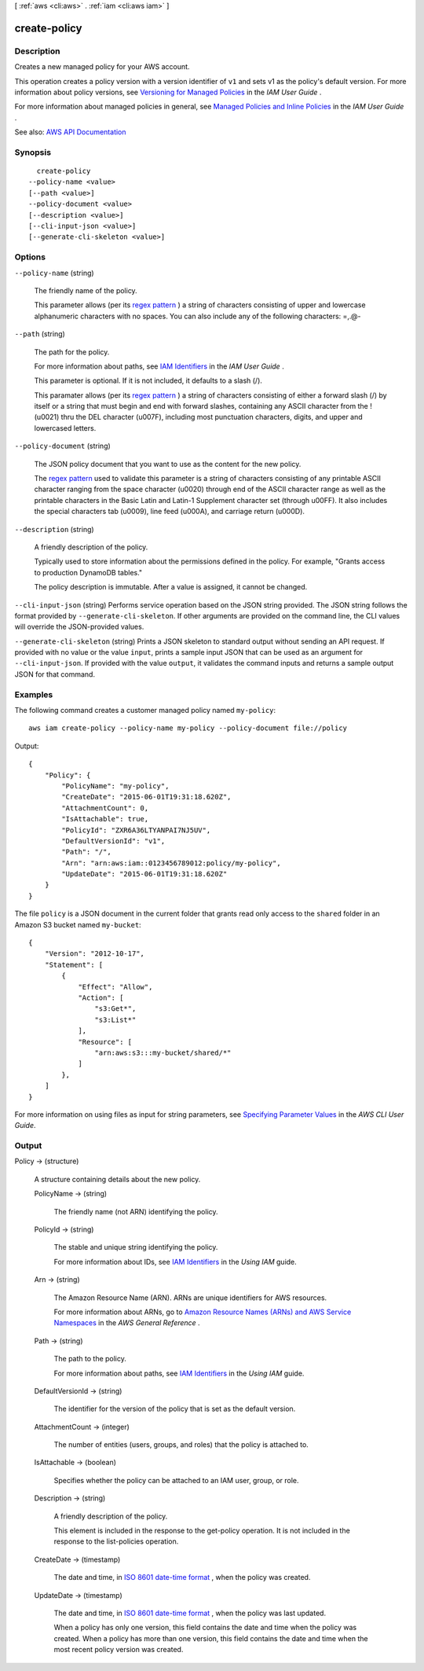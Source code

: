 [ :ref:`aws <cli:aws>` . :ref:`iam <cli:aws iam>` ]

.. _cli:aws iam create-policy:


*************
create-policy
*************



===========
Description
===========



Creates a new managed policy for your AWS account.

 

This operation creates a policy version with a version identifier of ``v1`` and sets v1 as the policy's default version. For more information about policy versions, see `Versioning for Managed Policies <http://docs.aws.amazon.com/IAM/latest/UserGuide/policies-managed-versions.html>`_ in the *IAM User Guide* .

 

For more information about managed policies in general, see `Managed Policies and Inline Policies <http://docs.aws.amazon.com/IAM/latest/UserGuide/policies-managed-vs-inline.html>`_ in the *IAM User Guide* .



See also: `AWS API Documentation <https://docs.aws.amazon.com/goto/WebAPI/iam-2010-05-08/CreatePolicy>`_


========
Synopsis
========

::

    create-policy
  --policy-name <value>
  [--path <value>]
  --policy-document <value>
  [--description <value>]
  [--cli-input-json <value>]
  [--generate-cli-skeleton <value>]




=======
Options
=======

``--policy-name`` (string)


  The friendly name of the policy.

   

  This parameter allows (per its `regex pattern <http://wikipedia.org/wiki/regex>`_ ) a string of characters consisting of upper and lowercase alphanumeric characters with no spaces. You can also include any of the following characters: =,.@-

  

``--path`` (string)


  The path for the policy.

   

  For more information about paths, see `IAM Identifiers <http://docs.aws.amazon.com/IAM/latest/UserGuide/Using_Identifiers.html>`_ in the *IAM User Guide* .

   

  This parameter is optional. If it is not included, it defaults to a slash (/).

   

  This paramater allows (per its `regex pattern <http://wikipedia.org/wiki/regex>`_ ) a string of characters consisting of either a forward slash (/) by itself or a string that must begin and end with forward slashes, containing any ASCII character from the ! (\u0021) thru the DEL character (\u007F), including most punctuation characters, digits, and upper and lowercased letters.

  

``--policy-document`` (string)


  The JSON policy document that you want to use as the content for the new policy.

   

  The `regex pattern <http://wikipedia.org/wiki/regex>`_ used to validate this parameter is a string of characters consisting of any printable ASCII character ranging from the space character (\u0020) through end of the ASCII character range as well as the printable characters in the Basic Latin and Latin-1 Supplement character set (through \u00FF). It also includes the special characters tab (\u0009), line feed (\u000A), and carriage return (\u000D).

  

``--description`` (string)


  A friendly description of the policy.

   

  Typically used to store information about the permissions defined in the policy. For example, "Grants access to production DynamoDB tables."

   

  The policy description is immutable. After a value is assigned, it cannot be changed.

  

``--cli-input-json`` (string)
Performs service operation based on the JSON string provided. The JSON string follows the format provided by ``--generate-cli-skeleton``. If other arguments are provided on the command line, the CLI values will override the JSON-provided values.

``--generate-cli-skeleton`` (string)
Prints a JSON skeleton to standard output without sending an API request. If provided with no value or the value ``input``, prints a sample input JSON that can be used as an argument for ``--cli-input-json``. If provided with the value ``output``, it validates the command inputs and returns a sample output JSON for that command.



========
Examples
========

The following command creates a customer managed policy named ``my-policy``::

  aws iam create-policy --policy-name my-policy --policy-document file://policy

Output::

  {
      "Policy": {
          "PolicyName": "my-policy",
          "CreateDate": "2015-06-01T19:31:18.620Z",
          "AttachmentCount": 0,
          "IsAttachable": true,
          "PolicyId": "ZXR6A36LTYANPAI7NJ5UV",
          "DefaultVersionId": "v1",
          "Path": "/",
          "Arn": "arn:aws:iam::0123456789012:policy/my-policy",
          "UpdateDate": "2015-06-01T19:31:18.620Z"
      }
  }

The file ``policy`` is a JSON document in the current folder that grants read only access to the ``shared`` folder in an Amazon S3 bucket named ``my-bucket``::

  {
      "Version": "2012-10-17",
      "Statement": [
          {
              "Effect": "Allow",
              "Action": [
                  "s3:Get*",
                  "s3:List*"
              ],
              "Resource": [
                  "arn:aws:s3:::my-bucket/shared/*"
              ]
          },
      ]
  }

For more information on using files as input for string parameters, see `Specifying Parameter Values`_ in the *AWS CLI User Guide*.

.. _`Specifying Parameter Values`: http://docs.aws.amazon.com/cli/latest/userguide/cli-using-param.html


======
Output
======

Policy -> (structure)

  

  A structure containing details about the new policy.

  

  PolicyName -> (string)

    

    The friendly name (not ARN) identifying the policy.

    

    

  PolicyId -> (string)

    

    The stable and unique string identifying the policy.

     

    For more information about IDs, see `IAM Identifiers <http://docs.aws.amazon.com/IAM/latest/UserGuide/Using_Identifiers.html>`_ in the *Using IAM* guide.

    

    

  Arn -> (string)

    

    The Amazon Resource Name (ARN). ARNs are unique identifiers for AWS resources.

     

    For more information about ARNs, go to `Amazon Resource Names (ARNs) and AWS Service Namespaces <http://docs.aws.amazon.com/general/latest/gr/aws-arns-and-namespaces.html>`_ in the *AWS General Reference* . 

    

    

  Path -> (string)

    

    The path to the policy.

     

    For more information about paths, see `IAM Identifiers <http://docs.aws.amazon.com/IAM/latest/UserGuide/Using_Identifiers.html>`_ in the *Using IAM* guide.

    

    

  DefaultVersionId -> (string)

    

    The identifier for the version of the policy that is set as the default version.

    

    

  AttachmentCount -> (integer)

    

    The number of entities (users, groups, and roles) that the policy is attached to.

    

    

  IsAttachable -> (boolean)

    

    Specifies whether the policy can be attached to an IAM user, group, or role.

    

    

  Description -> (string)

    

    A friendly description of the policy.

     

    This element is included in the response to the  get-policy operation. It is not included in the response to the  list-policies operation. 

    

    

  CreateDate -> (timestamp)

    

    The date and time, in `ISO 8601 date-time format <http://www.iso.org/iso/iso8601>`_ , when the policy was created.

    

    

  UpdateDate -> (timestamp)

    

    The date and time, in `ISO 8601 date-time format <http://www.iso.org/iso/iso8601>`_ , when the policy was last updated.

     

    When a policy has only one version, this field contains the date and time when the policy was created. When a policy has more than one version, this field contains the date and time when the most recent policy version was created.

    

    

  

